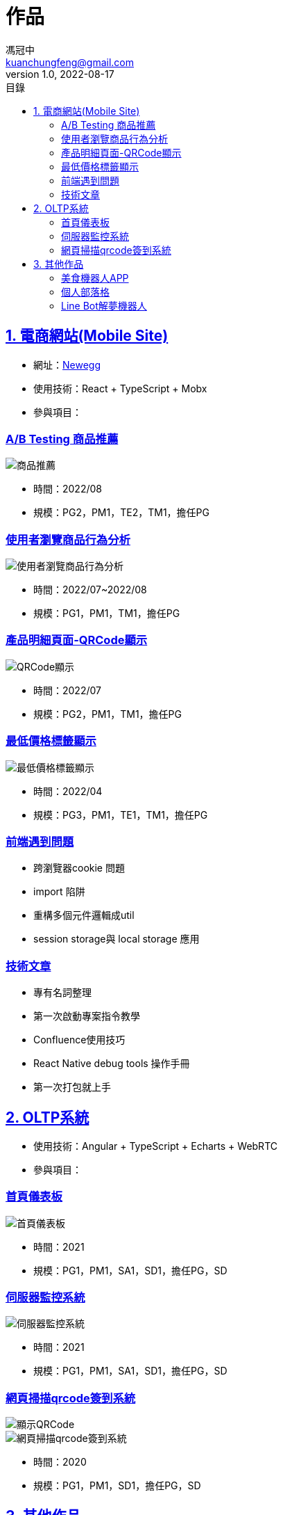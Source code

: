 = 作品
馮冠中 <kuanchungfeng@gmail.com>
v1.0, 2022-08-17
:experimental:
:toc:
:toclevels: 2
:toc-title: 目錄
:sectanchors:
:sectlinks:
:sectnums:
:sectnumlevels: 1
:source-highlighter: prettify
:imagesdir: images



== 電商網站(Mobile Site)

* 網址：link:https://www.newegg.com/[Newegg,window=_blank]
* 使用技術：React + TypeScript + Mobx
* 參與項目：

=== A/B Testing 商品推薦

image::/images/project/abtesting.jpg[商品推薦]

** 時間：2022/08
** 規模：PG2，PM1，TE2，TM1，擔任PG

=== 使用者瀏覽商品行為分析
image::/images/project/user-behavior.jpg[使用者瀏覽商品行為分析]
** 時間：2022/07~2022/08
** 規模：PG1，PM1，TM1，擔任PG

=== 產品明細頁面-QRCode顯示
image::/images/project/pdp.jpg[QRCode顯示]
** 時間：2022/07
** 規模：PG2，PM1，TM1，擔任PG

////
==== 商品搜尋引擎體驗優化
image::/images/project/search-engine.jpg[商品搜尋引擎體驗優化]
** 時間：2022/05~2022/06
** 規模：PG4，PM1，TE2，TM1，擔任PG
////

=== 最低價格標籤顯示
image::/images/project/lowest-price.jpg[最低價格標籤顯示]
** 時間：2022/04
** 規模：PG3，PM1，TE1，TM1，擔任PG

////
==== 消費者商品回饋訊息系統
image::/images/project/seller-message.jpg[消費者商品回饋訊息系統]
** 時間：2022/02~2022/03
** 規模：PG4，PM1，TE2，TM1，擔任PG
////

=== 前端遇到問題

* 跨瀏覽器cookie 問題

* import 陷阱

* 重構多個元件邏輯成util

* session storage與 local storage 應用

=== 技術文章

* 專有名詞整理

* 第一次啟動專案指令教學

* Confluence使用技巧

* React Native debug tools 操作手冊

* 第一次打包就上手

== OLTP系統

* 使用技術：Angular + TypeScript + Echarts + WebRTC
* 參與項目：

=== 首頁儀表板

image::/images/project/dashboard.jpg[首頁儀表板]
** 時間：2021
** 規模：PG1，PM1，SA1，SD1，擔任PG，SD

=== 伺服器監控系統

image::/images/project/server.jpg[伺服器監控系統]
** 時間：2021
** 規模：PG1，PM1，SA1，SD1，擔任PG，SD

=== 網頁掃描qrcode簽到系統

image::/images/project/qrcode.png[顯示QRCode]

image::/images/project/qrcode2.png[網頁掃描qrcode簽到系統]

** 時間：2020
** 規模：PG1，PM1，SD1，擔任PG，SD



== 其他作品

=== link:https://www.cakeresume.com/portfolios/app-e6011e[美食機器人APP,window=_blank]

* 使用技術：Android + Java  

image::/images/project/food.jpg[美食機器人APP]

=== link:https://kuanchungfeng.github.io/[個人部落格,window=_blank]

* 使用技術：hugo + Asciidoc + markdown

image::/images/project/blog.jpg[個人部落格]

=== link:https://www.cakeresume.com/portfolios/9b2c24[Line Bot解夢機器人,window=_blank]

* 使用技術：python+heroku+linebot

image::/images/project/dream.jpg[解夢機器人]

